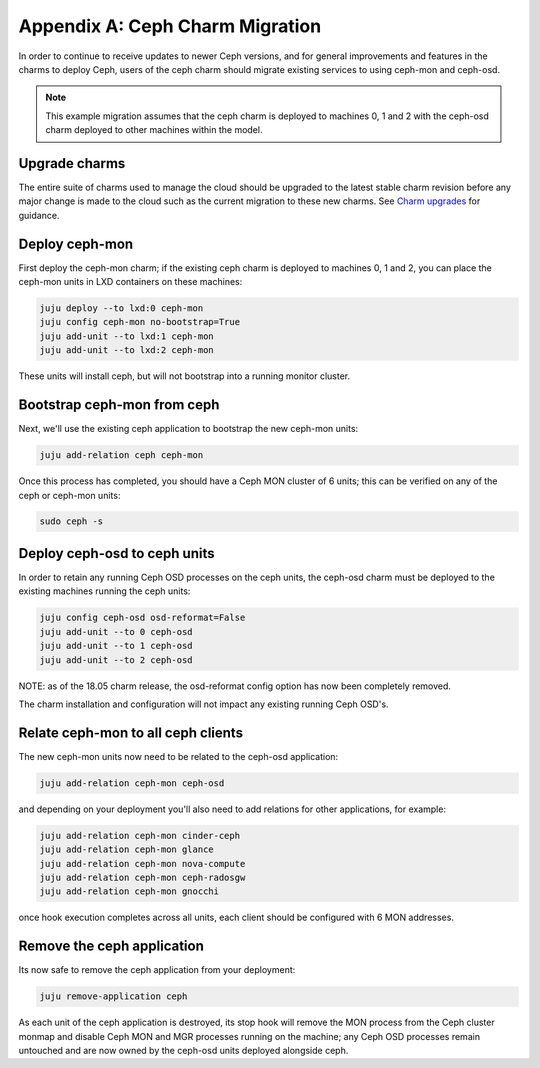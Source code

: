 Appendix A: Ceph Charm Migration
================================

In order to continue to receive updates to newer Ceph versions, and for general
improvements and features in the charms to deploy Ceph, users of the ceph charm
should migrate existing services to using ceph-mon and ceph-osd.

.. note::

    This example migration assumes that the ceph charm is deployed to machines
    0, 1 and 2 with the ceph-osd charm deployed to other machines within the
    model.

Upgrade charms
~~~~~~~~~~~~~~

The entire suite of charms used to manage the cloud should be upgraded to the
latest stable charm revision before any major change is made to the cloud such
as the current migration to these new charms. See `Charm upgrades`_ for
guidance.

Deploy ceph-mon
~~~~~~~~~~~~~~~

First deploy the ceph-mon charm; if the existing ceph charm is deployed to machines
0, 1 and 2, you can place the ceph-mon units in LXD containers on these machines:

.. code:: bash

    juju deploy --to lxd:0 ceph-mon
    juju config ceph-mon no-bootstrap=True
    juju add-unit --to lxd:1 ceph-mon
    juju add-unit --to lxd:2 ceph-mon

These units will install ceph, but will not bootstrap into a running monitor cluster.

Bootstrap ceph-mon from ceph
~~~~~~~~~~~~~~~~~~~~~~~~~~~~

Next, we'll use the existing ceph application to bootstrap the new ceph-mon units:

.. code:: bash

    juju add-relation ceph ceph-mon

Once this process has completed, you should have a Ceph MON cluster of 6 units;
this can be verified on any of the ceph or ceph-mon units:

.. code:: bash

    sudo ceph -s

Deploy ceph-osd to ceph units
~~~~~~~~~~~~~~~~~~~~~~~~~~~~~

In order to retain any running Ceph OSD processes on the ceph units, the ceph-osd
charm must be deployed to the existing machines running the ceph units:

.. code:: bash

    juju config ceph-osd osd-reformat=False
    juju add-unit --to 0 ceph-osd
    juju add-unit --to 1 ceph-osd
    juju add-unit --to 2 ceph-osd

NOTE: as of the 18.05 charm release, the osd-reformat config option has now been
completely removed.

The charm installation and configuration will not impact any existing running
Ceph OSD's.

Relate ceph-mon to all ceph clients
~~~~~~~~~~~~~~~~~~~~~~~~~~~~~~~~~~~

The new ceph-mon units now need to be related to the ceph-osd application:

.. code:: bash

    juju add-relation ceph-mon ceph-osd

and depending on your deployment you'll also need to add relations for other
applications, for example:

.. code:: bash

    juju add-relation ceph-mon cinder-ceph
    juju add-relation ceph-mon glance
    juju add-relation ceph-mon nova-compute
    juju add-relation ceph-mon ceph-radosgw
    juju add-relation ceph-mon gnocchi

once hook execution completes across all units, each client should be configured
with 6 MON addresses.

Remove the ceph application
~~~~~~~~~~~~~~~~~~~~~~~~~~~

Its now safe to remove the ceph application from your deployment:

.. code:: bash

    juju remove-application ceph

As each unit of the ceph application is destroyed, its stop hook will remove the
MON process from the Ceph cluster monmap and disable Ceph MON and MGR processes
running on the machine; any Ceph OSD processes remain untouched and are now
owned by the ceph-osd units deployed alongside ceph.

.. raw:: html

   <!-- LINKS -->

.. _Charm upgrades: app-upgrade-openstack#charm-upgrades

